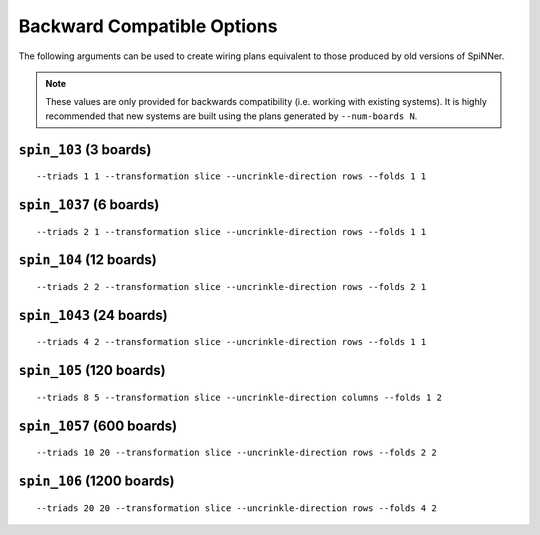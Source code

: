Backward Compatible Options
===========================

The following arguments can be used to create wiring plans equivalent to those
produced by old versions of SpiNNer.

.. note::
	
	These values are only provided for backwards compatibility (i.e. working with
	existing systems). It is highly recommended that new systems are built using
	the plans generated by ``--num-boards N``.

``spin_103`` (3 boards)
-----------------------
::

	--triads 1 1 --transformation slice --uncrinkle-direction rows --folds 1 1

``spin_1037`` (6 boards)
------------------------
::

	--triads 2 1 --transformation slice --uncrinkle-direction rows --folds 1 1

``spin_104`` (12 boards)
------------------------
::

	--triads 2 2 --transformation slice --uncrinkle-direction rows --folds 2 1

``spin_1043`` (24 boards)
-------------------------
::

	--triads 4 2 --transformation slice --uncrinkle-direction rows --folds 1 1

``spin_105`` (120 boards)
-------------------------
::

	--triads 8 5 --transformation slice --uncrinkle-direction columns --folds 1 2

``spin_1057`` (600 boards)
--------------------------
::

	--triads 10 20 --transformation slice --uncrinkle-direction rows --folds 2 2

``spin_106`` (1200 boards)
--------------------------
::

	--triads 20 20 --transformation slice --uncrinkle-direction rows --folds 4 2
